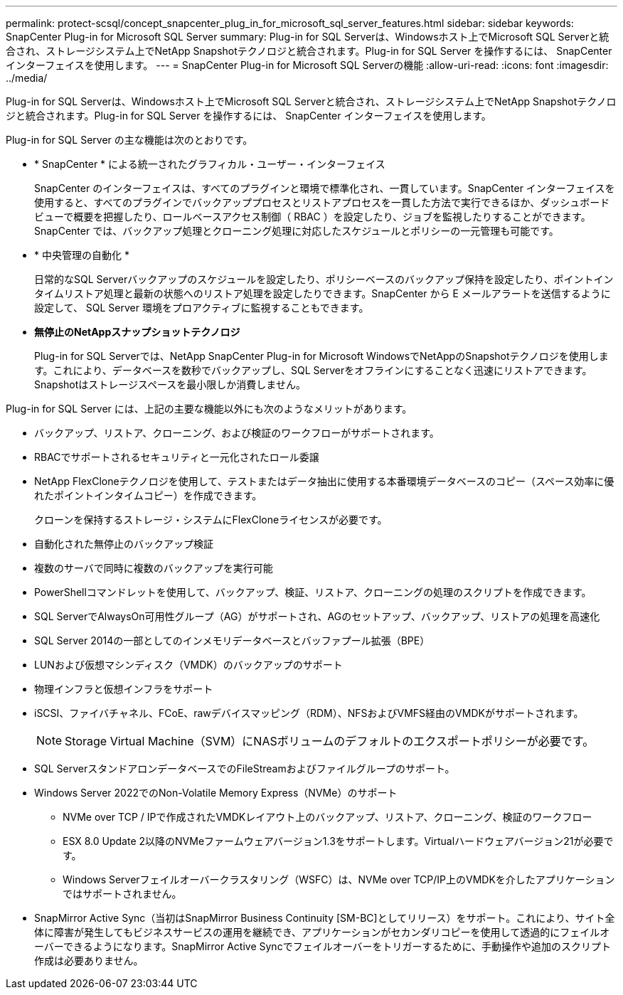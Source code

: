 ---
permalink: protect-scsql/concept_snapcenter_plug_in_for_microsoft_sql_server_features.html 
sidebar: sidebar 
keywords: SnapCenter Plug-in for Microsoft SQL Server 
summary: Plug-in for SQL Serverは、Windowsホスト上でMicrosoft SQL Serverと統合され、ストレージシステム上でNetApp Snapshotテクノロジと統合されます。Plug-in for SQL Server を操作するには、 SnapCenter インターフェイスを使用します。 
---
= SnapCenter Plug-in for Microsoft SQL Serverの機能
:allow-uri-read: 
:icons: font
:imagesdir: ../media/


[role="lead"]
Plug-in for SQL Serverは、Windowsホスト上でMicrosoft SQL Serverと統合され、ストレージシステム上でNetApp Snapshotテクノロジと統合されます。Plug-in for SQL Server を操作するには、 SnapCenter インターフェイスを使用します。

Plug-in for SQL Server の主な機能は次のとおりです。

* * SnapCenter * による統一されたグラフィカル・ユーザー・インターフェイス
+
SnapCenter のインターフェイスは、すべてのプラグインと環境で標準化され、一貫しています。SnapCenter インターフェイスを使用すると、すべてのプラグインでバックアッププロセスとリストアプロセスを一貫した方法で実行できるほか、ダッシュボードビューで概要を把握したり、ロールベースアクセス制御（ RBAC ）を設定したり、ジョブを監視したりすることができます。SnapCenter では、バックアップ処理とクローニング処理に対応したスケジュールとポリシーの一元管理も可能です。

* * 中央管理の自動化 *
+
日常的なSQL Serverバックアップのスケジュールを設定したり、ポリシーベースのバックアップ保持を設定したり、ポイントインタイムリストア処理と最新の状態へのリストア処理を設定したりできます。SnapCenter から E メールアラートを送信するように設定して、 SQL Server 環境をプロアクティブに監視することもできます。

* *無停止のNetAppスナップショットテクノロジ*
+
Plug-in for SQL Serverでは、NetApp SnapCenter Plug-in for Microsoft WindowsでNetAppのSnapshotテクノロジを使用します。これにより、データベースを数秒でバックアップし、SQL Serverをオフラインにすることなく迅速にリストアできます。Snapshotはストレージスペースを最小限しか消費しません。



Plug-in for SQL Server には、上記の主要な機能以外にも次のようなメリットがあります。

* バックアップ、リストア、クローニング、および検証のワークフローがサポートされます。
* RBACでサポートされるセキュリティと一元化されたロール委譲
* NetApp FlexCloneテクノロジを使用して、テストまたはデータ抽出に使用する本番環境データベースのコピー（スペース効率に優れたポイントインタイムコピー）を作成できます。
+
クローンを保持するストレージ・システムにFlexCloneライセンスが必要です。

* 自動化された無停止のバックアップ検証
* 複数のサーバで同時に複数のバックアップを実行可能
* PowerShellコマンドレットを使用して、バックアップ、検証、リストア、クローニングの処理のスクリプトを作成できます。
* SQL ServerでAlwaysOn可用性グループ（AG）がサポートされ、AGのセットアップ、バックアップ、リストアの処理を高速化
* SQL Server 2014の一部としてのインメモリデータベースとバッファプール拡張（BPE）
* LUNおよび仮想マシンディスク（VMDK）のバックアップのサポート
* 物理インフラと仮想インフラをサポート
* iSCSI、ファイバチャネル、FCoE、rawデバイスマッピング（RDM）、NFSおよびVMFS経由のVMDKがサポートされます。
+

NOTE: Storage Virtual Machine（SVM）にNASボリュームのデフォルトのエクスポートポリシーが必要です。

* SQL ServerスタンドアロンデータベースでのFileStreamおよびファイルグループのサポート。
* Windows Server 2022でのNon-Volatile Memory Express（NVMe）のサポート
+
** NVMe over TCP / IPで作成されたVMDKレイアウト上のバックアップ、リストア、クローニング、検証のワークフロー
** ESX 8.0 Update 2以降のNVMeファームウェアバージョン1.3をサポートします。Virtualハードウェアバージョン21が必要です。
** Windows Serverフェイルオーバークラスタリング（WSFC）は、NVMe over TCP/IP上のVMDKを介したアプリケーションではサポートされません。


* SnapMirror Active Sync（当初はSnapMirror Business Continuity [SM-BC]としてリリース）をサポート。これにより、サイト全体に障害が発生してもビジネスサービスの運用を継続でき、アプリケーションがセカンダリコピーを使用して透過的にフェイルオーバーできるようになります。SnapMirror Active Syncでフェイルオーバーをトリガーするために、手動操作や追加のスクリプト作成は必要ありません。

